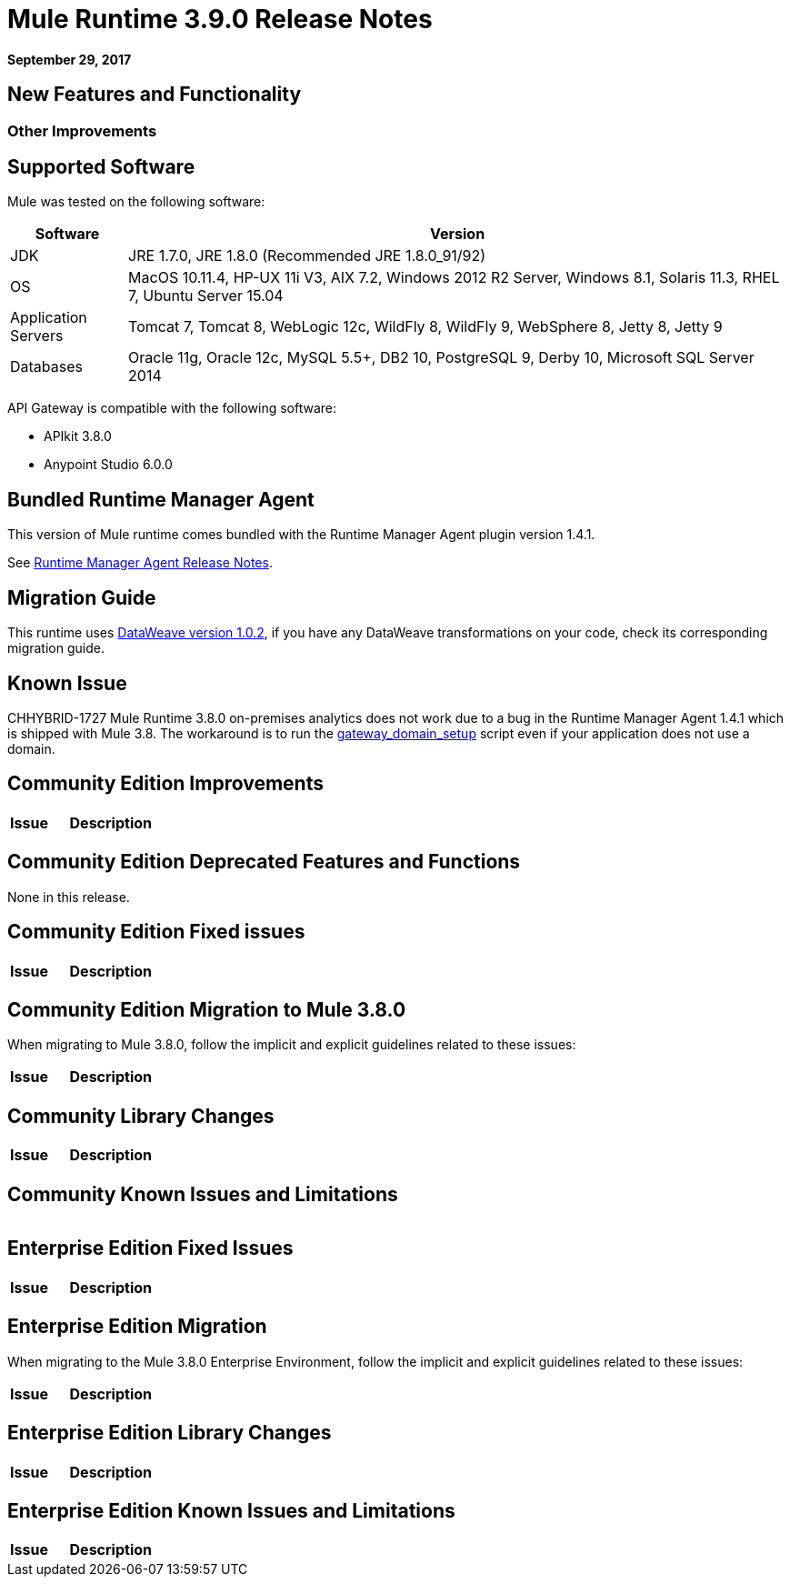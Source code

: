 = Mule Runtime 3.9.0 Release Notes
:keywords: mule, 3.9.0, runtime, release notes

*September 29, 2017*


== New Features and Functionality




=== Other Improvements


== Supported Software

Mule was tested on the following software:

[%header,cols="15a,85a"]
|===
|Software |Version
|JDK |JRE 1.7.0, JRE 1.8.0 (Recommended JRE 1.8.0_91/92)
|OS |MacOS 10.11.4, HP-UX 11i V3, AIX 7.2, Windows 2012 R2 Server, Windows 8.1, Solaris 11.3, RHEL 7, Ubuntu Server 15.04
|Application Servers |Tomcat 7, Tomcat 8, WebLogic 12c, WildFly 8, WildFly 9, WebSphere 8, Jetty 8, Jetty 9
|Databases |Oracle 11g, Oracle 12c, MySQL 5.5+, DB2 10, PostgreSQL 9, Derby 10, Microsoft SQL Server 2014
|===

API Gateway is compatible with the following software:

* APIkit 3.8.0
* Anypoint Studio 6.0.0


== Bundled Runtime Manager Agent

This version of Mule runtime comes bundled with the Runtime Manager Agent plugin version 1.4.1.

See link:/release-notes/runtime-manager-agent-release-notes[Runtime Manager Agent Release Notes].

== Migration Guide

This runtime uses link:/release-notes/dataweave-1.0.2-release-notes[DataWeave version 1.0.2], if you have any DataWeave transformations on your code, check its corresponding migration guide.

== Known Issue

CHHYBRID-1727
Mule Runtime 3.8.0 on-premises analytics does not work due to a bug in the Runtime Manager Agent 1.4.1 which is shipped with Mule 3.8. The workaround is to run the link:/release-notes/api-gateway-runtime-to-mule-3.8.0-migration-guide#syntax[gateway_domain_setup] script even if your application does not use a domain.

== Community Edition Improvements

[%header,cols="25a,75a"]
|===
|Issue |Description
|===

== Community Edition Deprecated Features and Functions

None in this release.

== Community Edition Fixed issues

[%header,cols="25a,75a"]
|===
|Issue |Description

|===

== Community Edition Migration to Mule 3.8.0

When migrating to Mule 3.8.0, follow the implicit and explicit guidelines related to these issues:

[%header,cols="25a,75a"]
|===
|Issue |Description

|===

== Community Library Changes

[%header,cols="25a,75a"]
|===
|Issue |Description
|===

== Community Known Issues and Limitations

[%header,cols="25a,75a"]
|===

|===


== Enterprise Edition Fixed Issues

[%header,cols="25a,75a"]
|===
|Issue |Description

|===

== Enterprise Edition Migration

When migrating to the Mule 3.8.0 Enterprise Environment, follow the implicit and explicit guidelines related to these issues:

[%header,cols="25a,75a"]
|===
|Issue |Description

|===

== Enterprise Edition Library Changes

[%header,cols="25a,75a"]
|===
|Issue |Description

|===

== Enterprise Edition Known Issues and Limitations

[%header,cols="25a,75a"]
|===
|Issue |Description

|===
